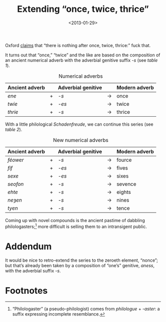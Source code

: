 #+TITLE: Extending “once, twice, thrice”
#+DATE: <2013-01-29>
#+OPTIONS: toc:nil num:nil

Oxford [[http://oxforddictionaries.com/words/what-comes-after-once-twice-thrice][claims]] that “there is nothing after once, twice, thrice:” fuck
that.

It turns out that “once,” “twice” and the like are based on the
composition of an ancient numerical adverb with the adverbial genitive
suffix /-s/ (see [[adverbs][table 1]]).

#+CAPTION: Numerical adverbs
#+LABEL: adverbs
|----------------+---+--------------------+-------+---------------|
| Ancient adverb |   | Adverbial genitive |       | Modern adverb |
|----------------+---+--------------------+-------+---------------|
| /ene/          | + | /-s/               | $\to$ | once          |
| /twie/         | + | /-es/              | $\to$ | twice         |
| /thrie/        | + | /-s/               | $\to$ | thrice        |
|----------------+---+--------------------+-------+---------------|

With a little philological /Schadenfreude/, we can continue this
series (see [[new-adverbs][table 2]]).

#+CAPTION: New numerical adverbs
#+LABEL: new-adverbs
|----------------+---+--------------------+-------+---------------|
| Ancient adverb |   | Adverbial genitive |       | Modern adverb |
|----------------+---+--------------------+-------+---------------|
| /féower/       | + | /-s/               | $\to$ | fource        |
| /fíf/          | + | /-es/              | $\to$ | fives         |
| /sexe/         | + | /-es/              | $\to$ | sixes         |
| /seofon/       | + | /-s/               | $\to$ | sevence       |
| /ehte/         | + | /-s/               | $\to$ | eights        |
| /neȝen/        | + | /-s/               | $\to$ | nines         |
| /tyen/         | + | /-s/               | $\to$ | tence         |
|----------------+---+--------------------+-------+---------------|

Coming up with novel compounds is the ancient pastime of dabbling
philologasters;[fn:1] more difficult is selling them to an
intransigent public.

* Addendum

  It would be nice to retro-extend the series to the zeroeth element,
  “nonce”; but that’s already been taken by a composition of “one’s”
  genitive, /aness/, with the adverbial suffix /-s/.

* Footnotes

[fn:1] “Philologaster” (a pseudo-philologist) comes from
/philologue/ + /-aster/: a suffix expressing incomplete resemblance.
